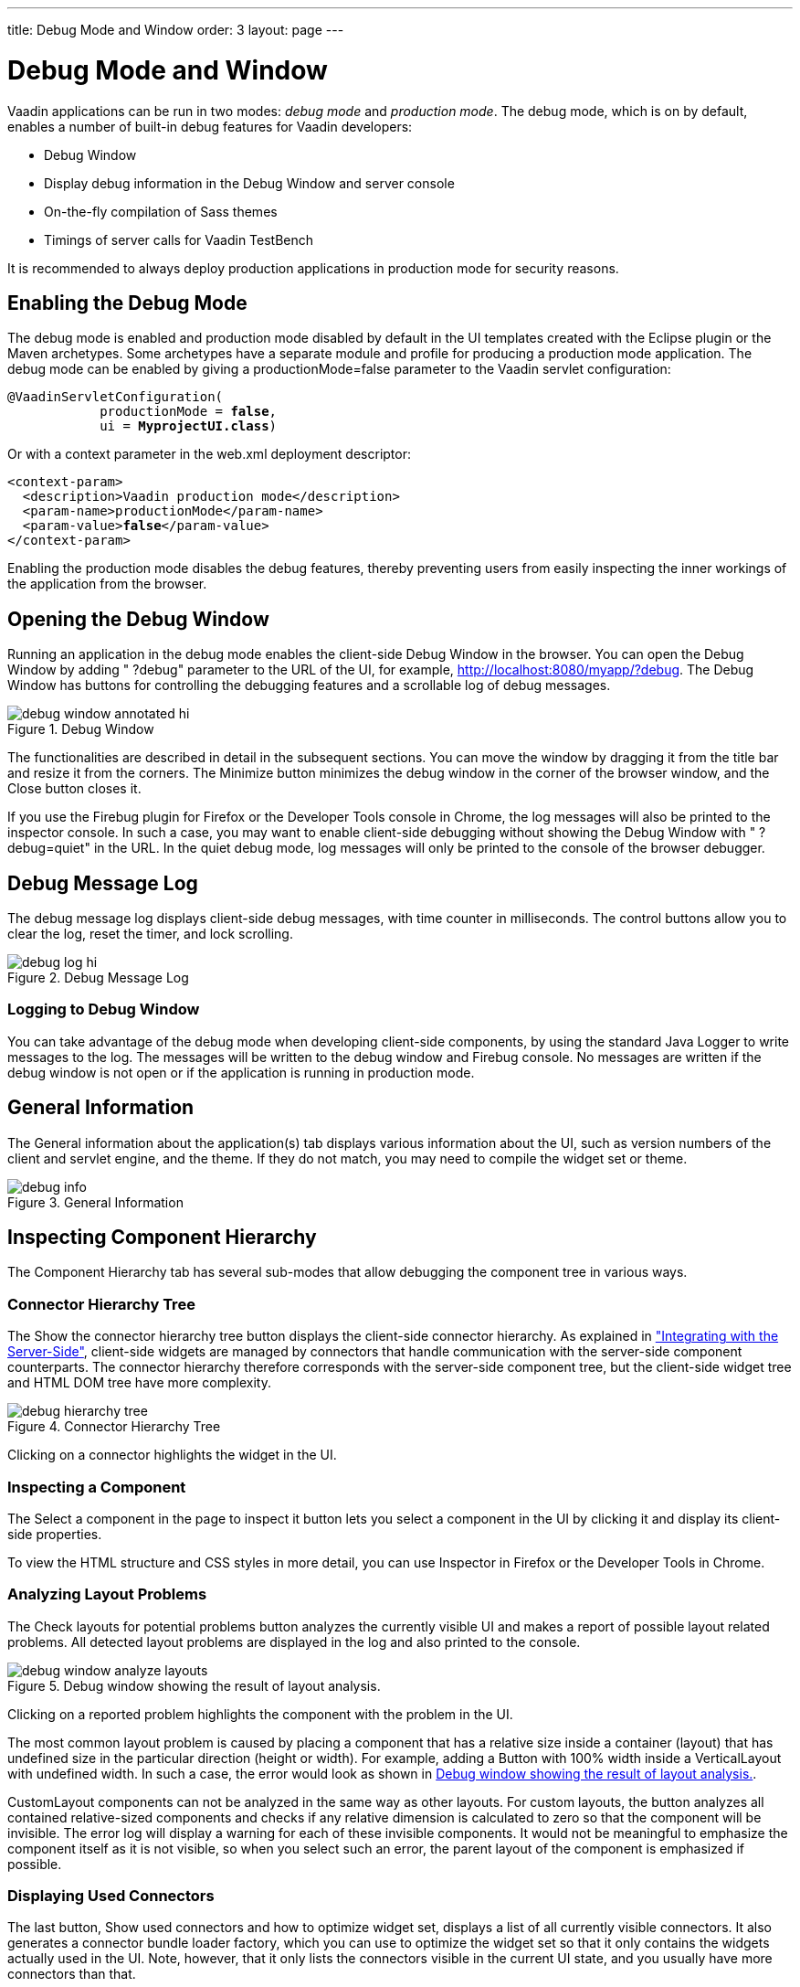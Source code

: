 ---
title: Debug Mode and Window
order: 3
layout: page
---

[[advanced.debug]]
= Debug Mode and Window

Vaadin applications can be run in two modes: __debug mode__ and __production
mode__. The debug mode, which is on by default, enables a number of built-in
debug features for Vaadin developers:

* Debug Window
* Display debug information in the Debug Window and server console
* On-the-fly compilation of Sass themes
* Timings of server calls for Vaadin TestBench

It is recommended to always deploy production applications in production mode
for security reasons.

[[advanced.debug.mode]]
== Enabling the Debug Mode

The debug mode is enabled and production mode disabled by default in the UI
templates created with the Eclipse plugin or the Maven archetypes. Some
archetypes have a separate module and profile for producing a production mode
application. The debug mode can be enabled by giving a
[parameter]#productionMode=false# parameter to the Vaadin servlet
configuration:

[subs="normal"]
----
@VaadinServletConfiguration(
            productionMode = **false**,
            ui = **MyprojectUI.class**)
----
Or with a context parameter in the [filename]#web.xml# deployment descriptor:

[subs="normal"]
----
&lt;context-param&gt;
  &lt;description&gt;Vaadin production mode&lt;/description&gt;
  &lt;param-name&gt;productionMode&lt;/param-name&gt;
  &lt;param-value&gt;**false**&lt;/param-value&gt;
&lt;/context-param&gt;
----
Enabling the production mode disables the debug features, thereby preventing
users from easily inspecting the inner workings of the application from the
browser.


[[advanced.debug.open]]
== Opening the Debug Window

Running an application in the debug mode enables the client-side Debug Window in
the browser. You can open the Debug Window by adding " ?debug" parameter to the
URL of the UI, for example, http://localhost:8080/myapp/?debug. The Debug Window
has buttons for controlling the debugging features and a scrollable log of debug
messages.

[[]]
.Debug Window
image::img/debug-window-annotated-hi.png[]

The functionalities are described in detail in the subsequent sections. You can
move the window by dragging it from the title bar and resize it from the
corners. The [guibutton]#Minimize# button minimizes the debug window in the
corner of the browser window, and the [guibutton]#Close# button closes it.

If you use the Firebug plugin for Firefox or the Developer Tools console in
Chrome, the log messages will also be printed to the inspector console. In such a
case, you may want to enable client-side debugging without showing the Debug
Window with " ?debug=quiet" in the URL. In the quiet debug mode, log messages
will only be printed to the console of the browser debugger.


[[advanced.debug.log]]
== Debug Message Log

The debug message log displays client-side debug messages, with time counter in
milliseconds. The control buttons allow you to clear the log, reset the timer,
and lock scrolling.

[[]]
.Debug Message Log
image::img/debug-log-hi.png[]

[[advanced.debug.log.custom]]
=== Logging to Debug Window

You can take advantage of the debug mode when developing client-side components,
by using the standard Java [classname]#Logger# to write messages to the log. The
messages will be written to the debug window and Firebug console. No messages
are written if the debug window is not open or if the application is running in
production mode.



[[advanced.debug.info]]
== General Information

The [guilabel]#General information about the application(s)# tab displays
various information about the UI, such as version numbers of the client and
servlet engine, and the theme. If they do not match, you may need to compile the
widget set or theme.

[[]]
.General Information
image::img/debug-info.png[]


[[advanced.debug.hierarchy]]
== Inspecting Component Hierarchy

The [guilabel]#Component Hierarchy# tab has several sub-modes that allow
debugging the component tree in various ways.

[[advanced.debug.hierarchy.tree]]
=== Connector Hierarchy Tree

The [guibutton]#Show the connector hierarchy tree# button displays the
client-side connector hierarchy. As explained in
<<../gwt/gwt-overview.asciidoc#gwt.overview,"Integrating
with the Server-Side">>, client-side widgets are managed by connectors that
handle communication with the server-side component counterparts. The connector
hierarchy therefore corresponds with the server-side component tree, but the
client-side widget tree and HTML DOM tree have more complexity.

[[]]
.Connector Hierarchy Tree
image::img/debug-hierarchy-tree.png[]

Clicking on a connector highlights the widget in the UI.


[[advanced.debug.hierarchy.inspect]]
=== Inspecting a Component

The [guibutton]#Select a component in the page to inspect it# button lets you
select a component in the UI by clicking it and display its client-side
properties.

To view the HTML structure and CSS styles in more detail, you can use Inspector in
Firefox or the Developer Tools in Chrome.


[[advanced.debug.hierarchy.analyze]]
=== Analyzing Layout Problems

The [guilabel]#Check layouts for potential problems# button analyzes the
currently visible UI and makes a report of possible layout related problems. All
detected layout problems are displayed in the log and also printed to the
console.

[[figure.advanced.debug.hierarchy.analyze]]
.Debug window showing the result of layout analysis.
image::img/debug-window-analyze-layouts.png[]

Clicking on a reported problem highlights the component with the problem in the
UI.

The most common layout problem is caused by placing a component that has a
relative size inside a container (layout) that has undefined size in the
particular direction (height or width). For example, adding a
[classname]#Button# with 100% width inside a [classname]#VerticalLayout# with
undefined width. In such a case, the error would look as shown in
<<figure.advanced.debug.hierarchy.analyze>>.

[classname]#CustomLayout# components can not be analyzed in the same way as
other layouts. For custom layouts, the button analyzes all contained
relative-sized components and checks if any relative dimension is calculated to
zero so that the component will be invisible. The error log will display a
warning for each of these invisible components. It would not be meaningful to
emphasize the component itself as it is not visible, so when you select such an
error, the parent layout of the component is emphasized if possible.


[[advanced.debug.hierarchy.used]]
=== Displaying Used Connectors

The last button, [guibutton]#Show used connectors and how to optimize widget
set#, displays a list of all currently visible connectors. It also generates a
connector bundle loader factory, which you can use to optimize the widget set so
that it only contains the widgets actually used in the UI. Note, however, that
it only lists the connectors visible in the current UI state, and you usually
have more connectors than that.



[[advanced.debug.communication]]
== Communication Log

The [guilabel]#Communication# tab displays all server requests. You can unfold
the requests to view details, such as the connectors involved. Clicking on a
connector highlights the corresponding element in the UI.

You can use Firebug or Developer Tools in Firefox or Chrome, respectively, to
get more detailed information about the requests and responses.


[[advanced.debug.devmodes]]
== Debug Modes

The [guilabel]#Menu# tab in the window opens a sub-menu to select various
settings. Here you can also launch the GWT SuperDevMode, as described in
<<../clientside/clientside-debugging#clientside.debugging,"Debugging
Client-Side Code">>.
